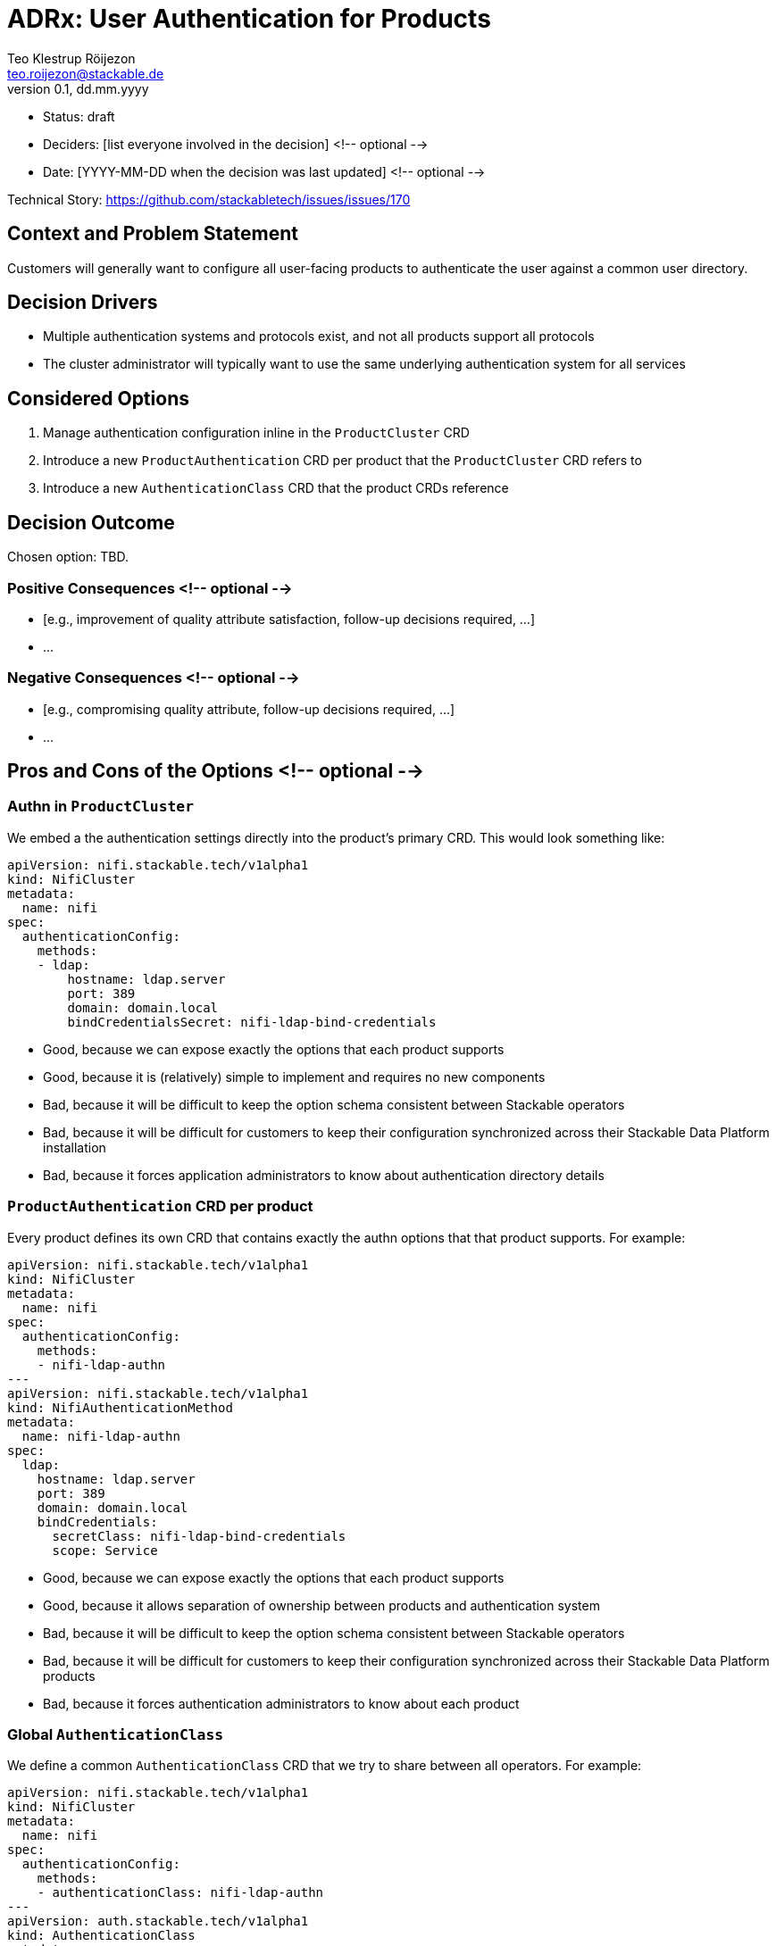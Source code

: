 = ADRx: User Authentication for Products
Teo Klestrup Röijezon <teo.roijezon@stackable.de>
v0.1, dd.mm.yyyy
:status: draft

* Status: {status}
* Deciders: [list everyone involved in the decision] <!-- optional -->
* Date: [YYYY-MM-DD when the decision was last updated] <!-- optional -->

Technical Story: https://github.com/stackabletech/issues/issues/170

== Context and Problem Statement

Customers will generally want to configure all user-facing products to authenticate the user against a common user directory.

== Decision Drivers

* Multiple authentication systems and protocols exist, and not all products support all protocols
* The cluster administrator will typically want to use the same underlying authentication system for all services

== Considered Options

1. Manage authentication configuration inline in the `ProductCluster` CRD
2. Introduce a new `ProductAuthentication` CRD per product that the `ProductCluster` CRD refers to
3. Introduce a new `AuthenticationClass` CRD that the product CRDs reference

== Decision Outcome

Chosen option: TBD.

=== Positive Consequences <!-- optional -->

* [e.g., improvement of quality attribute satisfaction, follow-up decisions required, …]
* …

=== Negative Consequences <!-- optional -->

* [e.g., compromising quality attribute, follow-up decisions required, …]
* …

== Pros and Cons of the Options <!-- optional -->

=== Authn in `ProductCluster`

We embed a the authentication settings directly into the product's primary CRD. This would look something like:

[source,yaml]
----
apiVersion: nifi.stackable.tech/v1alpha1
kind: NifiCluster
metadata:
  name: nifi
spec:
  authenticationConfig:
    methods:
    - ldap:
        hostname: ldap.server
        port: 389
        domain: domain.local
        bindCredentialsSecret: nifi-ldap-bind-credentials
----

* Good, because we can expose exactly the options that each product supports
* Good, because it is (relatively) simple to implement and requires no new components
* Bad, because it will be difficult to keep the option schema consistent between Stackable operators
* Bad, because it will be difficult for customers to keep their configuration synchronized across their Stackable Data Platform installation
* Bad, because it forces application administrators to know about authentication directory details

=== `ProductAuthentication` CRD per product

Every product defines its own CRD that contains exactly the authn options that that product supports. For example:

[source,yaml]
----
apiVersion: nifi.stackable.tech/v1alpha1
kind: NifiCluster
metadata:
  name: nifi
spec:
  authenticationConfig:
    methods:
    - nifi-ldap-authn
---
apiVersion: nifi.stackable.tech/v1alpha1
kind: NifiAuthenticationMethod
metadata:
  name: nifi-ldap-authn
spec:
  ldap:
    hostname: ldap.server
    port: 389
    domain: domain.local
    bindCredentials:
      secretClass: nifi-ldap-bind-credentials
      scope: Service
----

* Good, because we can expose exactly the options that each product supports
* Good, because it allows separation of ownership between products and authentication system
* Bad, because it will be difficult to keep the option schema consistent between Stackable operators
* Bad, because it will be difficult for customers to keep their configuration synchronized across their Stackable Data Platform products
* Bad, because it forces authentication administrators to know about each product

=== Global `AuthenticationClass`

We define a common `AuthenticationClass` CRD that we try to share between all operators. For example:

[source,yaml]
----
apiVersion: nifi.stackable.tech/v1alpha1
kind: NifiCluster
metadata:
  name: nifi
spec:
  authenticationConfig:
    methods:
    - authenticationClass: nifi-ldap-authn
---
apiVersion: auth.stackable.tech/v1alpha1
kind: AuthenticationClass
metadata:
  name: ldap-authn
spec:
  ldap:
    hostname: ldap.server
    port: 389
    domain: domain.local
    bindCredentials:
      secretClass: ldap-bind-credentials
      scope: Service
----

Here, `bindCredentials` is specified as a `SecretClass`, which allows secret-operator to bind in separate
credentials for each cluster (or even `Pod`, depending on how things are set up) that uses the `AuthenticationClass`,
while letting a cluster administrator centralize the management of the `AuthenticationClass`.

* Good, because it allows complete separation between product and authentication ownership
* Good, because it allows a single interface for authentication owners to integrate with
* Good, because it enforces a consistent interface between Stackable operators
* Bad, because it requires us to manage a common CRD object that isn't clearly owned by a single operator
* Bad, because it requires introducing a new dependency for all Stackable operators
* Bad, because not all options (either whole authn providers or individual config fields) are supported by all products

== Links <!-- optional -->

* [Link type] [Link to ADR] <!-- example: Refined by [ADR-0005](0005-example.md) -->
* … <!-- numbers of links can vary -->
